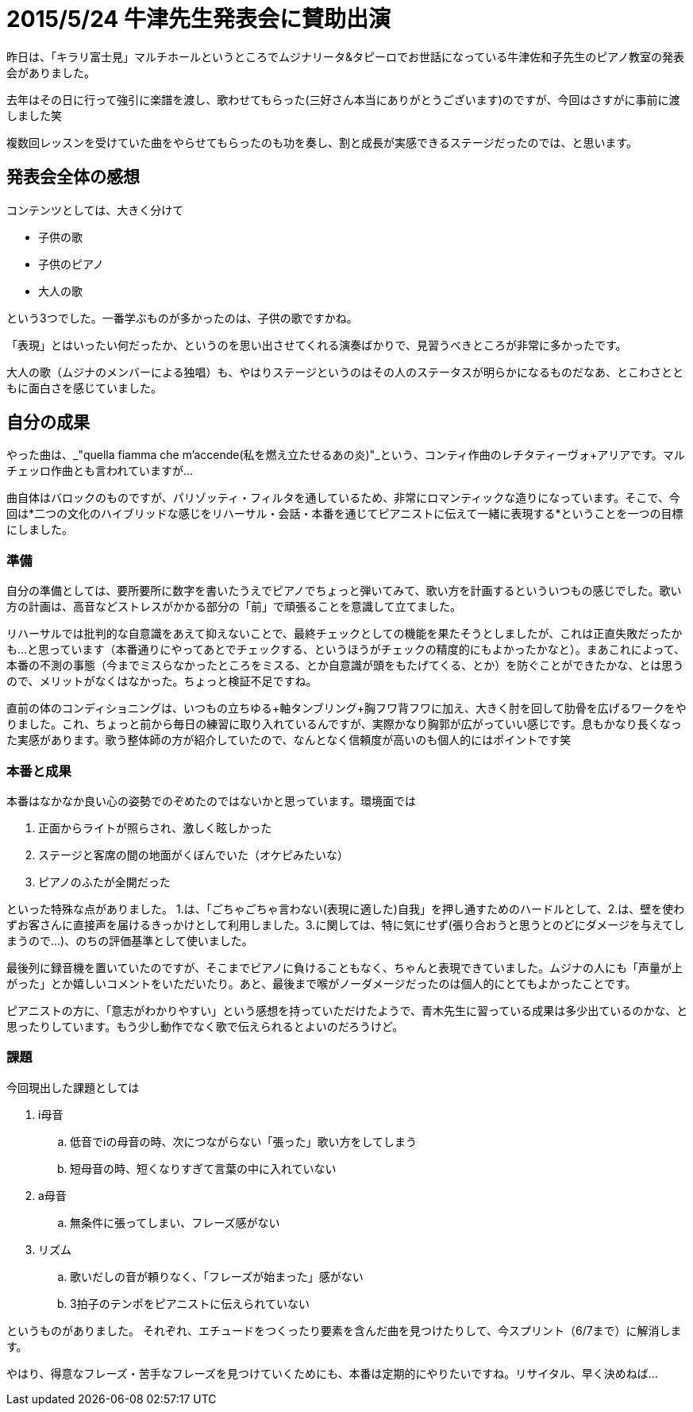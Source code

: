 = 2015/5/24 牛津先生発表会に賛助出演
:published_at: 2015-05-24
:hp-tags: 声楽,本番記
:hp-alt-title: ushidu2015

昨日は、「キラリ富士見」マルチホールというところでムジナリータ&タピーロでお世話になっている牛津佐和子先生のピアノ教室の発表会がありました。

去年はその日に行って強引に楽譜を渡し、歌わせてもらった(三好さん本当にありがとうございます)のですが、今回はさすがに事前に渡しました笑

複数回レッスンを受けていた曲をやらせてもらったのも功を奏し、割と成長が実感できるステージだったのでは、と思います。

== 発表会全体の感想
コンテンツとしては、大きく分けて

* 子供の歌
* 子供のピアノ
* 大人の歌

という3つでした。一番学ぶものが多かったのは、子供の歌ですかね。

「表現」とはいったい何だったか、というのを思い出させてくれる演奏ばかりで、見習うべきところが非常に多かったです。

大人の歌（ムジナのメンバーによる独唱）も、やはりステージというのはその人のステータスが明らかになるものだなあ、とこわさとともに面白さを感じていました。


== 自分の成果
やった曲は、_"quella fiamma che m'accende(私を燃え立たせるあの炎)"_という、コンティ作曲のレチタティーヴォ+アリアです。マルチェッロ作曲とも言われていますが…

曲自体はバロックのものですが、パリゾッティ・フィルタを通しているため、非常にロマンティックな造りになっています。そこで、今回は*二つの文化のハイブリッドな感じをリハーサル・会話・本番を通じてピアニストに伝えて一緒に表現する*ということを一つの目標にしました。

=== 準備
自分の準備としては、要所要所に数字を書いたうえでピアノでちょっと弾いてみて、歌い方を計画するといういつもの感じでした。歌い方の計画は、高音などストレスがかかる部分の「前」で頑張ることを意識して立てました。

リハーサルでは批判的な自意識をあえて抑えないことで、最終チェックとしての機能を果たそうとしましたが、これは正直失敗だったかも…と思っています（本番通りにやってあとでチェックする、というほうがチェックの精度的にもよかったかなと）。まあこれによって、本番の不測の事態（今までミスらなかったところをミスる、とか自意識が頭をもたげてくる、とか）を防ぐことができたかな、とは思うので、メリットがなくはなかった。ちょっと検証不足ですね。

直前の体のコンディショニングは、いつもの立ちゆる+軸タンブリング+胸フワ背フワに加え、大きく肘を回して肋骨を広げるワークをやりました。これ、ちょっと前から毎日の練習に取り入れているんですが、実際かなり胸郭が広がっていい感じです。息もかなり長くなった実感があります。歌う整体師の方が紹介していたので、なんとなく信頼度が高いのも個人的にはポイントです笑

//video::2RiGxgM_waA[youtube]

=== 本番と成果
本番はなかなか良い心の姿勢でのぞめたのではないかと思っています。環境面では

. 正面からライトが照らされ、激しく眩しかった
. ステージと客席の間の地面がくぼんでいた（オケピみたいな）
. ピアノのふたが全開だった

といった特殊な点がありました。
1.は、「ごちゃごちゃ言わない(表現に適した)自我」を押し通すためのハードルとして、2.は、壁を使わずお客さんに直接声を届けるきっかけとして利用しました。3.に関しては、特に気にせず(張り合おうと思うとのどにダメージを与えてしまうので…)、のちの評価基準として使いました。

最後列に録音機を置いていたのですが、そこまでピアノに負けることもなく、ちゃんと表現できていました。ムジナの人にも「声量が上がった」とか嬉しいコメントをいただいたり。あと、最後まで喉がノーダメージだったのは個人的にとてもよかったことです。

ピアニストの方に、「意志がわかりやすい」という感想を持っていただけたようで、青木先生に習っている成果は多少出ているのかな、と思ったりしています。もう少し動作でなく歌で伝えられるとよいのだろうけど。

=== 課題
今回現出した課題としては

. i母音
.. 低音でiの母音の時、次につながらない「張った」歌い方をしてしまう
.. 短母音の時、短くなりすぎて言葉の中に入れていない
. a母音
.. 無条件に張ってしまい、フレーズ感がない
. リズム
.. 歌いだしの音が頼りなく、「フレーズが始まった」感がない
.. 3拍子のテンポをピアニストに伝えられていない

というものがありました。
それぞれ、エチュードをつくったり要素を含んだ曲を見つけたりして、今スプリント（6/7まで）に解消します。

やはり、得意なフレーズ・苦手なフレーズを見つけていくためにも、本番は定期的にやりたいですね。リサイタル、早く決めねば…